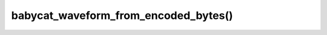 babycat_waveform_from_encoded_bytes()
=====================================

.. doxygenfunction:: babycat_waveform_from_encoded_bytes